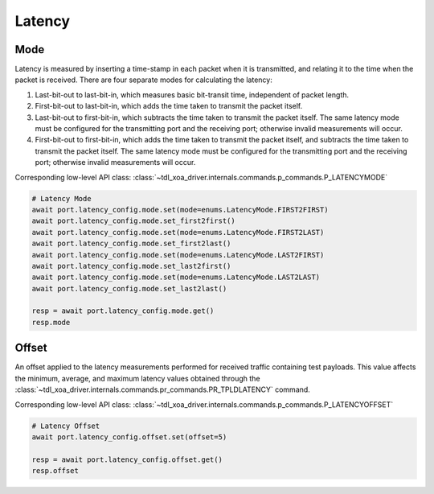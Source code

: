 Latency
=========================

Mode
------------
Latency is measured by inserting a time-stamp in each packet when it is transmitted, and relating it to the time when the packet is received. There are four separate modes for calculating the latency:

1. Last-bit-out to last-bit-in, which measures basic bit-transit time, independent of packet length.
2. First-bit-out to last-bit-in, which adds the time taken to transmit the packet itself.
3. Last-bit-out to first-bit-in, which subtracts the time taken to transmit the packet itself. The same latency mode must be configured for the transmitting port and the receiving port; otherwise invalid measurements will occur.
4. First-bit-out to first-bit-in, which adds the time taken to transmit the packet itself, and subtracts the time taken to transmit the packet itself. The same latency mode must be configured for the transmitting port and the receiving port; otherwise invalid measurements will occur.

Corresponding low-level API class: :class:`~tdl_xoa_driver.internals.commands.p_commands.P_LATENCYMODE`

.. code-block:: python

    # Latency Mode
    await port.latency_config.mode.set(mode=enums.LatencyMode.FIRST2FIRST)
    await port.latency_config.mode.set_first2first()
    await port.latency_config.mode.set(mode=enums.LatencyMode.FIRST2LAST)
    await port.latency_config.mode.set_first2last()
    await port.latency_config.mode.set(mode=enums.LatencyMode.LAST2FIRST)
    await port.latency_config.mode.set_last2first()
    await port.latency_config.mode.set(mode=enums.LatencyMode.LAST2LAST)
    await port.latency_config.mode.set_last2last()

    resp = await port.latency_config.mode.get()
    resp.mode


Offset
--------------
An offset applied to the latency measurements performed for received traffic containing test payloads. This value affects the minimum, average, and maximum latency values obtained through the :class:`~tdl_xoa_driver.internals.commands.pr_commands.PR_TPLDLATENCY` command.

Corresponding low-level API class: :class:`~tdl_xoa_driver.internals.commands.p_commands.P_LATENCYOFFSET`

.. code-block:: python

    # Latency Offset
    await port.latency_config.offset.set(offset=5)

    resp = await port.latency_config.offset.get()
    resp.offset